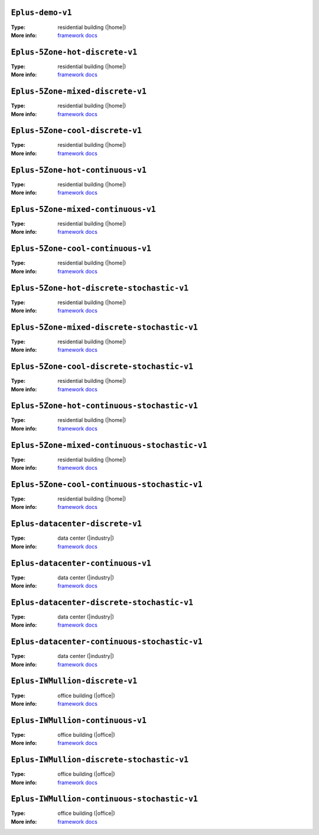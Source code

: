 

.. _env-Eplus-demo-v1: 

``Eplus-demo-v1``
"""""""""""""""""

:Type: residential building (|home|)
:More info: `framework docs <https://jajimer.github.io/sinergym/compilation/html/pages/environments.html>`_


.. _env-Eplus-5Zone-hot-discrete-v1: 

``Eplus-5Zone-hot-discrete-v1``
"""""""""""""""""""""""""""""""

:Type: residential building (|home|)
:More info: `framework docs <https://jajimer.github.io/sinergym/compilation/html/pages/environments.html>`_


.. _env-Eplus-5Zone-mixed-discrete-v1: 

``Eplus-5Zone-mixed-discrete-v1``
"""""""""""""""""""""""""""""""""

:Type: residential building (|home|)
:More info: `framework docs <https://jajimer.github.io/sinergym/compilation/html/pages/environments.html>`_


.. _env-Eplus-5Zone-cool-discrete-v1: 

``Eplus-5Zone-cool-discrete-v1``
""""""""""""""""""""""""""""""""

:Type: residential building (|home|)
:More info: `framework docs <https://jajimer.github.io/sinergym/compilation/html/pages/environments.html>`_


.. _env-Eplus-5Zone-hot-continuous-v1: 

``Eplus-5Zone-hot-continuous-v1``
"""""""""""""""""""""""""""""""""

:Type: residential building (|home|)
:More info: `framework docs <https://jajimer.github.io/sinergym/compilation/html/pages/environments.html>`_


.. _env-Eplus-5Zone-mixed-continuous-v1: 

``Eplus-5Zone-mixed-continuous-v1``
"""""""""""""""""""""""""""""""""""

:Type: residential building (|home|)
:More info: `framework docs <https://jajimer.github.io/sinergym/compilation/html/pages/environments.html>`_


.. _env-Eplus-5Zone-cool-continuous-v1: 

``Eplus-5Zone-cool-continuous-v1``
""""""""""""""""""""""""""""""""""

:Type: residential building (|home|)
:More info: `framework docs <https://jajimer.github.io/sinergym/compilation/html/pages/environments.html>`_


.. _env-Eplus-5Zone-hot-discrete-stochastic-v1: 

``Eplus-5Zone-hot-discrete-stochastic-v1``
""""""""""""""""""""""""""""""""""""""""""

:Type: residential building (|home|)
:More info: `framework docs <https://jajimer.github.io/sinergym/compilation/html/pages/environments.html>`_


.. _env-Eplus-5Zone-mixed-discrete-stochastic-v1: 

``Eplus-5Zone-mixed-discrete-stochastic-v1``
""""""""""""""""""""""""""""""""""""""""""""

:Type: residential building (|home|)
:More info: `framework docs <https://jajimer.github.io/sinergym/compilation/html/pages/environments.html>`_


.. _env-Eplus-5Zone-cool-discrete-stochastic-v1: 

``Eplus-5Zone-cool-discrete-stochastic-v1``
"""""""""""""""""""""""""""""""""""""""""""

:Type: residential building (|home|)
:More info: `framework docs <https://jajimer.github.io/sinergym/compilation/html/pages/environments.html>`_


.. _env-Eplus-5Zone-hot-continuous-stochastic-v1: 

``Eplus-5Zone-hot-continuous-stochastic-v1``
""""""""""""""""""""""""""""""""""""""""""""

:Type: residential building (|home|)
:More info: `framework docs <https://jajimer.github.io/sinergym/compilation/html/pages/environments.html>`_


.. _env-Eplus-5Zone-mixed-continuous-stochastic-v1: 

``Eplus-5Zone-mixed-continuous-stochastic-v1``
""""""""""""""""""""""""""""""""""""""""""""""

:Type: residential building (|home|)
:More info: `framework docs <https://jajimer.github.io/sinergym/compilation/html/pages/environments.html>`_


.. _env-Eplus-5Zone-cool-continuous-stochastic-v1: 

``Eplus-5Zone-cool-continuous-stochastic-v1``
"""""""""""""""""""""""""""""""""""""""""""""

:Type: residential building (|home|)
:More info: `framework docs <https://jajimer.github.io/sinergym/compilation/html/pages/environments.html>`_


.. _env-Eplus-datacenter-discrete-v1: 

``Eplus-datacenter-discrete-v1``
""""""""""""""""""""""""""""""""

:Type: data center (|industry|)
:More info: `framework docs <https://jajimer.github.io/sinergym/compilation/html/pages/environments.html>`_


.. _env-Eplus-datacenter-continuous-v1: 

``Eplus-datacenter-continuous-v1``
""""""""""""""""""""""""""""""""""

:Type: data center (|industry|)
:More info: `framework docs <https://jajimer.github.io/sinergym/compilation/html/pages/environments.html>`_


.. _env-Eplus-datacenter-discrete-stochastic-v1: 

``Eplus-datacenter-discrete-stochastic-v1``
"""""""""""""""""""""""""""""""""""""""""""

:Type: data center (|industry|)
:More info: `framework docs <https://jajimer.github.io/sinergym/compilation/html/pages/environments.html>`_


.. _env-Eplus-datacenter-continuous-stochastic-v1: 

``Eplus-datacenter-continuous-stochastic-v1``
"""""""""""""""""""""""""""""""""""""""""""""

:Type: data center (|industry|)
:More info: `framework docs <https://jajimer.github.io/sinergym/compilation/html/pages/environments.html>`_


.. _env-Eplus-IWMullion-discrete-v1: 

``Eplus-IWMullion-discrete-v1``
"""""""""""""""""""""""""""""""

:Type: office building (|office|)
:More info: `framework docs <https://jajimer.github.io/sinergym/compilation/html/pages/environments.html>`_


.. _env-Eplus-IWMullion-continuous-v1: 

``Eplus-IWMullion-continuous-v1``
"""""""""""""""""""""""""""""""""

:Type: office building (|office|)
:More info: `framework docs <https://jajimer.github.io/sinergym/compilation/html/pages/environments.html>`_


.. _env-Eplus-IWMullion-discrete-stochastic-v1: 

``Eplus-IWMullion-discrete-stochastic-v1``
""""""""""""""""""""""""""""""""""""""""""

:Type: office building (|office|)
:More info: `framework docs <https://jajimer.github.io/sinergym/compilation/html/pages/environments.html>`_


.. _env-Eplus-IWMullion-continuous-stochastic-v1: 

``Eplus-IWMullion-continuous-stochastic-v1``
""""""""""""""""""""""""""""""""""""""""""""

:Type: office building (|office|)
:More info: `framework docs <https://jajimer.github.io/sinergym/compilation/html/pages/environments.html>`_
